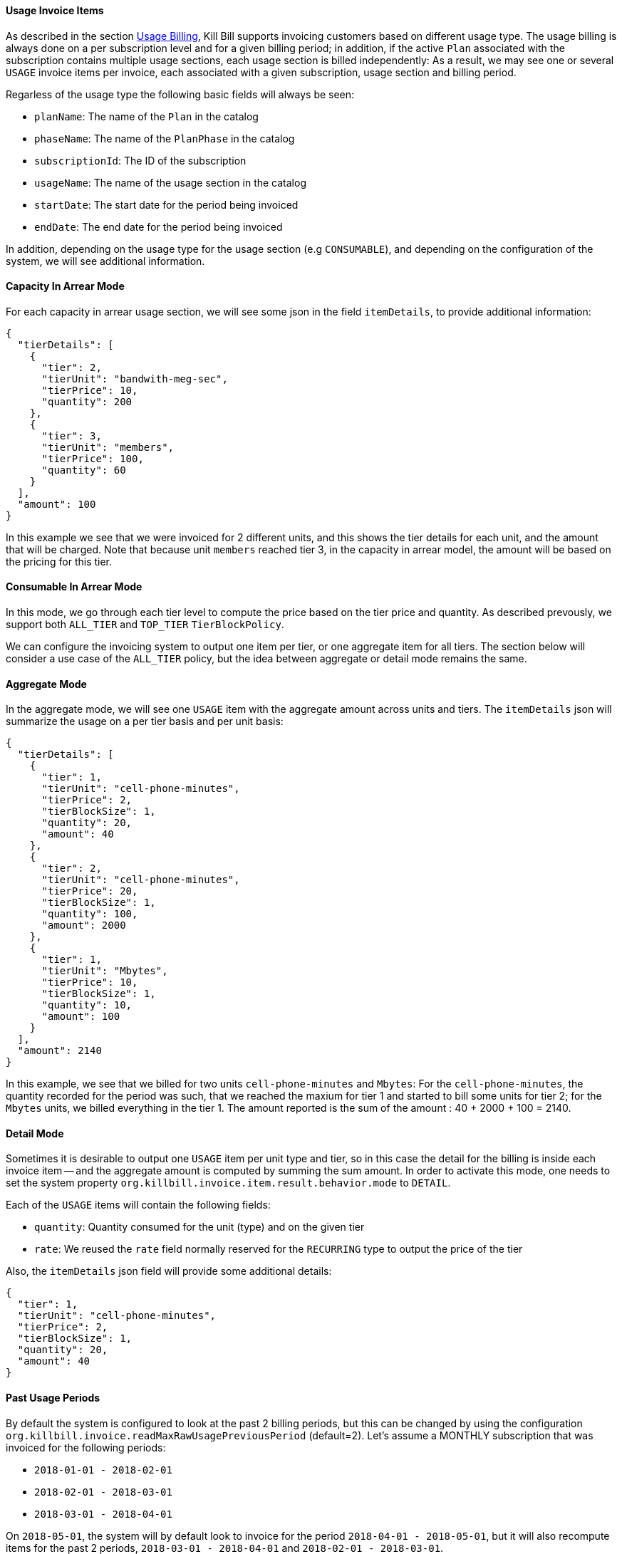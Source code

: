 ==== Usage Invoice Items

As described in the section http://docs.killbill.io/latest/userguide_subscription.html#components-catalog-usage[Usage Billing],
Kill Bill supports invoicing customers based on different usage type. The usage billing is always done on a per subscription
level and for a given billing period; in addition, if the active `Plan` associated with the subscription contains multiple usage
sections, each usage section is billed independently: As a result, we may see one or several `USAGE` invoice items per invoice,
each associated with a given subscription, usage section and billing period.

Regarless of the usage type the following basic fields will always be seen:

* `planName`: The name of the `Plan` in the catalog
* `phaseName`: The name of the `PlanPhase` in the catalog
* `subscriptionId`: The ID of the subscription
* `usageName`: The name of the usage section in the catalog
* `startDate`: The start date for the period being invoiced
* `endDate`: The end date for the period being invoiced

In addition, depending on the usage type for the usage section (e.g `CONSUMABLE`), and depending on the configuration of the system,
we will see additional information. 

==== Capacity In Arrear Mode

For each capacity in arrear usage section, we will see some json in the field `itemDetails`, to provide additional information:

[source,bash]
----
{
  "tierDetails": [
    {
      "tier": 2,
      "tierUnit": "bandwith-meg-sec",
      "tierPrice": 10,
      "quantity": 200
    },
    {
      "tier": 3,
      "tierUnit": "members",
      "tierPrice": 100,
      "quantity": 60
    }
  ],
  "amount": 100
}
----

In this example we see that we were invoiced for 2 different units, and this shows the tier details for each unit, and the amount that will be charged.
Note that because unit `members` reached tier 3, in the capacity in arrear model, the amount will be based on the pricing for this tier.

==== Consumable In Arrear Mode

In this mode, we go through each tier level to compute the price based on the tier price and quantity. As described prevously, we support both `ALL_TIER` and `TOP_TIER` `TierBlockPolicy`. 

We can configure the invoicing system to output one item per tier, or one aggregate item for all tiers. The section below will consider a use case of the `ALL_TIER` policy, but the idea between aggregate or detail mode remains the same.

==== Aggregate Mode

In the aggregate mode, we will see one `USAGE` item with the aggregate amount across units and tiers. The `itemDetails` json will summarize the usage on a per tier basis and per unit basis:

[source,bash]
----
{
  "tierDetails": [
    {
      "tier": 1,
      "tierUnit": "cell-phone-minutes",
      "tierPrice": 2,
      "tierBlockSize": 1,
      "quantity": 20,
      "amount": 40
    },
    {
      "tier": 2,
      "tierUnit": "cell-phone-minutes",
      "tierPrice": 20,
      "tierBlockSize": 1,
      "quantity": 100,
      "amount": 2000
    },
    {
      "tier": 1,
      "tierUnit": "Mbytes",
      "tierPrice": 10,
      "tierBlockSize": 1,
      "quantity": 10,
      "amount": 100
    }
  ],
  "amount": 2140
}
----

In this example, we see that we billed for two units `cell-phone-minutes` and `Mbytes`: For the `cell-phone-minutes`, the quantity recorded for the period was such, that we reached the maxium for tier 1 and started to bill some units for tier 2; for the `Mbytes` units, we billed  everything in the tier 1. The amount reported is the sum of the amount : 40 + 2000 + 100 = 2140.

==== Detail Mode

Sometimes it is desirable to output one `USAGE` item per unit type and tier, so in this case the detail for the billing is inside each
invoice item -- and the aggregate amount is computed by summing the sum amount. In order to activate this mode, one needs to set
the system property `org.killbill.invoice.item.result.behavior.mode` to `DETAIL`.

Each of the `USAGE` items will contain the following fields:

* `quantity`: Quantity consumed for the unit (type) and on the given tier
* `rate`: We reused the `rate` field normally reserved for the `RECURRING` type to output the price of the tier

Also, the `itemDetails` json field will provide some additional details:

[source,bash]
----
{
  "tier": 1,
  "tierUnit": "cell-phone-minutes",
  "tierPrice": 2,
  "tierBlockSize": 1,
  "quantity": 20,
  "amount": 40
}
----


==== Past Usage Periods

By default the system is configured to look at the past 2 billing periods, but this can be changed by using the configuration `org.killbill.invoice.readMaxRawUsagePreviousPeriod` (default=2). Let's assume a MONTHLY subscription that was invoiced for the following periods:

* `2018-01-01 - 2018-02-01`
* `2018-02-01 - 2018-03-01`
* `2018-03-01 - 2018-04-01`

On `2018-05-01`, the system will by default look to invoice for the period `2018-04-01 - 2018-05-01`, but it will also recompute items for the past 2 periods, `2018-03-01 - 2018-04-01` and `2018-02-01 - 2018-03-01`.

Late Usage Data:

If for some reason, there is some late usage reported in these past 2 periods, the system will include this delta. Depending on the type of usage and mode (e.g `AGGREGATE`) we will see one or several `USAGE` item for this period to reflect this additional charge. If the late usage is older than these past 2 periods, it is simply ignored.

Missing Usage Data:

Currently it is considered an error to delete past usage data in these past 2 periods, the invoicing system would throw an error and prevent invoicing to happen correctly. If the late missing data is older than these past 2 periods, it is simply ignored.

One can set the system property -- or per-tenant config -- `org.killbill.invoice.readMaxRawUsagePreviousPeriod` to `0` to ignore any past data -- late usage or missing data.



